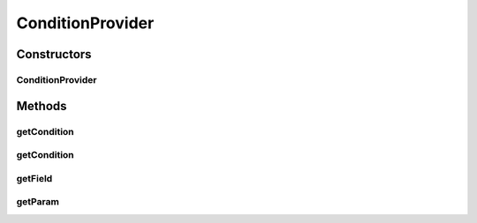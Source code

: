 .. java:import:: org.jooq Condition

.. java:import:: org.jooq Field

.. java:import:: org.jooq Param

.. java:import:: org.jooq.impl DSL

ConditionProvider
=================

.. java:package:: com.hubspot.httpql
   :noindex:

.. java:type:: public abstract class ConditionProvider<T>

   Used by \ :java:ref:`Filter`\  implementations to create appropriately-typed \ :java:ref:`Condition`\  instances.

   Because Filters are (necessarily) un-typed and \ :java:ref:`Field`\  and \ :java:ref:`Param`\  instances must share the same type parameter, this class acts as a closure of sorts to make sure that's possible.

   :author: tdavis

Constructors
------------
ConditionProvider
^^^^^^^^^^^^^^^^^

.. java:constructor:: public ConditionProvider(Field<T> field)
   :outertype: ConditionProvider

Methods
-------
getCondition
^^^^^^^^^^^^

.. java:method:: public Condition getCondition(Object value, String paramName)
   :outertype: ConditionProvider

getCondition
^^^^^^^^^^^^

.. java:method:: public abstract Condition getCondition(Param<T> value)
   :outertype: ConditionProvider

getField
^^^^^^^^

.. java:method:: public Field<T> getField()
   :outertype: ConditionProvider

getParam
^^^^^^^^

.. java:method:: public Param<T> getParam(Object value, String paramName)
   :outertype: ConditionProvider

